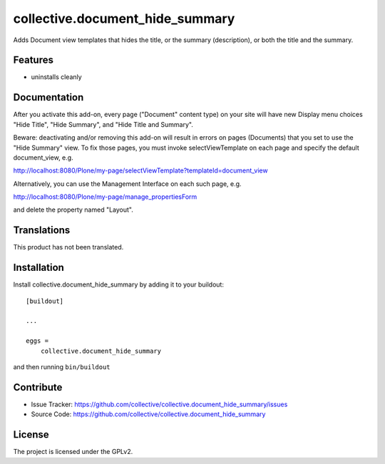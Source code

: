 .. This README is meant for consumption by humans and pypi. Pypi can render rst files so please do not use Sphinx features.
   If you want to learn more about writing documentation, please check out: http://docs.plone.org/about/documentation_styleguide.html
   This text does not appear on pypi or github. It is a comment.

==============================================================================
collective.document_hide_summary
==============================================================================

Adds Document view templates that hides the title, or the summary
(description), or both the title and the summary.


Features
--------

- uninstalls cleanly


Documentation
-------------

After you activate this add-on, every page ("Document" content type)
on your site will have new Display menu choices "Hide Title", "Hide
Summary", and "Hide Title and Summary".

Beware: deactivating and/or removing this add-on will result in errors
on pages (Documents) that you set to use the "Hide Summary" view. To
fix those pages, you must invoke selectViewTemplate on each page and
specify the default document_view, e.g.

http://localhost:8080/Plone/my-page/selectViewTemplate?templateId=document_view

Alternatively, you can use the Management Interface on each such page, e.g.

http://localhost:8080/Plone/my-page/manage_propertiesForm

and delete the property named "Layout".


Translations
------------

This product has not been translated.



Installation
------------

Install collective.document_hide_summary by adding it to your buildout::

    [buildout]

    ...

    eggs =
        collective.document_hide_summary


and then running ``bin/buildout``


Contribute
----------

- Issue Tracker: https://github.com/collective/collective.document_hide_summary/issues
- Source Code: https://github.com/collective/collective.document_hide_summary



License
-------

The project is licensed under the GPLv2.
